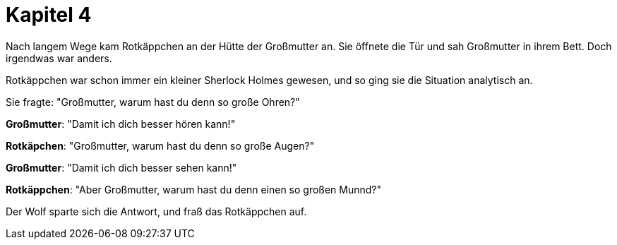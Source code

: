 # Kapitel 4

Nach langem Wege kam Rotkäppchen an der Hütte der Großmutter an.
Sie öffnete die Tür und sah Großmutter in ihrem Bett.
Doch irgendwas war anders.

Rotkäppchen war schon immer ein kleiner Sherlock Holmes gewesen, und so ging sie die Situation analytisch an.

Sie fragte: "Großmutter, warum hast du denn so große Ohren?"

*Großmutter*: "Damit ich dich besser hören kann!"

*Rotkäpchen*: "Großmutter, warum hast du denn so große Augen?"

*Großmutter*: "Damit ich dich besser sehen kann!"

*Rotkäppchen*: "Aber Großmutter, warum hast du denn einen so großen Munnd?"

Der Wolf sparte sich die Antwort, und fraß das Rotkäppchen auf.
